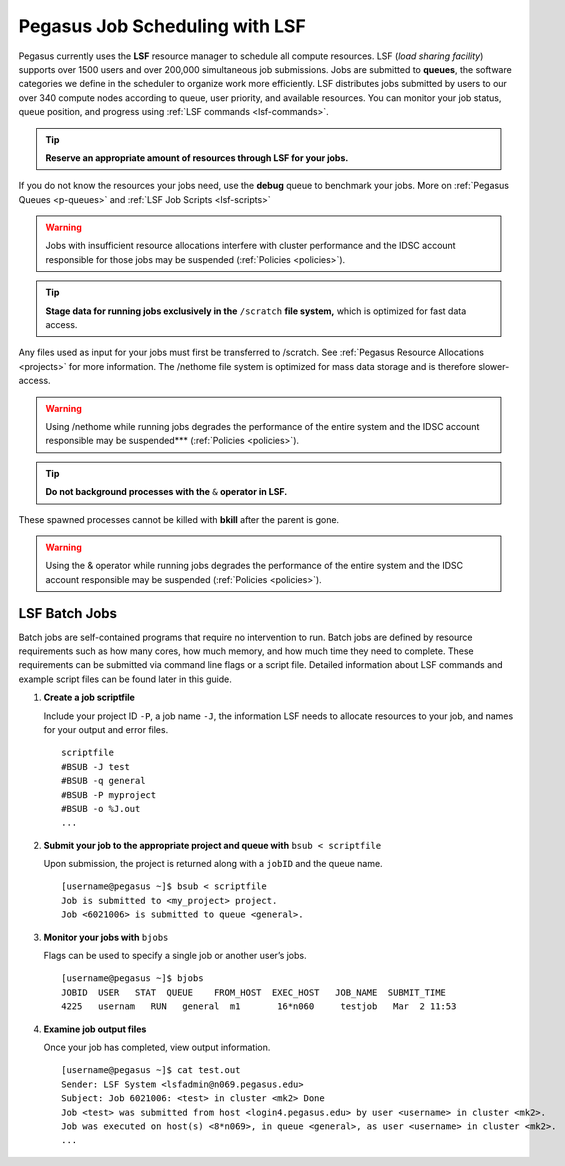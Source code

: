 .. _p-jobs: 

Pegasus Job Scheduling with LSF
===============================

Pegasus currently uses the **LSF** resource manager to schedule all
compute resources. LSF (*load sharing facility*) supports over 1500
users and over 200,000 simultaneous job submissions. Jobs are submitted
to **queues**, the software categories we define in the scheduler to
organize work more efficiently. LSF distributes jobs submitted by users
to our over 340 compute nodes according to queue, user priority, and
available resources. You can monitor your job status, queue position,
and progress using :ref:`LSF commands <lsf-commands>`.

.. tip:: **Reserve an appropriate amount of resources through LSF for your jobs.** 

If you do not know the resources your jobs need, use the
**debug** queue to benchmark your jobs. More on :ref:`Pegasus
Queues <p-queues>` and :ref:`LSF Job Scripts <lsf-scripts>` 

.. warning:: Jobs with insufficient resource allocations interfere with cluster performance and the IDSC account responsible for those jobs may be suspended (:ref:`Policies <policies>`).

.. tip:: **Stage data for running jobs exclusively in the** ``/scratch`` **file system,** which is optimized for fast data access. 

Any files used as input for your jobs must first be transferred to /scratch. See :ref:`Pegasus
Resource Allocations <projects>` for more information. The
/nethome file system is optimized for mass data storage and is therefore
slower-access. 

.. warning:: Using /nethome while running jobs degrades the performance of the entire system and the IDSC account responsible may be suspended*** (:ref:`Policies <policies>`).

.. tip:: **Do not background processes with the** ``&`` **operator in LSF.** 

These spawned processes cannot be killed with **bkill** after the parent is
gone. 

.. warning:: Using the & operator while running jobs degrades the performance of the entire system and the IDSC account responsible may be suspended (:ref:`Policies <policies>`).

LSF Batch Jobs
--------------

Batch jobs are self-contained programs that require no intervention to
run. Batch jobs are defined by resource requirements such as how many
cores, how much memory, and how much time they need to complete. These
requirements can be submitted via command line flags or a script file.
Detailed information about LSF commands and example script files can be
found later in this guide.

1. **Create a job scriptfile**

   Include your project ID ``-P``, a job name ``-J``, the information LSF needs to allocate
   resources to your job, and names for your output and error files.

   ::

       scriptfile
       #BSUB -J test
       #BSUB -q general
       #BSUB -P myproject
       #BSUB -o %J.out
       ...

2. **Submit your job to the appropriate project and queue with**
   ``bsub < scriptfile``

   Upon submission, the project is returned along with a ``jobID`` and the queue name.

   ::

       [username@pegasus ~]$ bsub < scriptfile 
       Job is submitted to <my_project> project.
       Job <6021006> is submitted to queue <general>.

3. **Monitor your jobs with** ``bjobs``

   Flags can be used to specify a single job or another user’s jobs.

   ::

       [username@pegasus ~]$ bjobs
       JOBID  USER   STAT  QUEUE    FROM_HOST  EXEC_HOST   JOB_NAME  SUBMIT_TIME
       4225   usernam   RUN   general  m1       16*n060     testjob   Mar  2 11:53

4. **Examine job output files**

   Once your job has completed, view output information.

   ::

       [username@pegasus ~]$ cat test.out
       Sender: LSF System <lsfadmin@n069.pegasus.edu>
       Subject: Job 6021006: <test> in cluster <mk2> Done
       Job <test> was submitted from host <login4.pegasus.edu> by user <username> in cluster <mk2>.
       Job was executed on host(s) <8*n069>, in queue <general>, as user <username> in cluster <mk2>.
       ...
